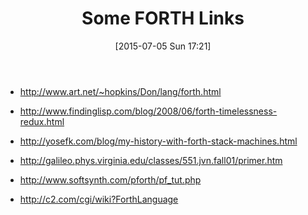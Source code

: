 #+POSTID: 9827
#+DATE: [2015-07-05 Sun 17:21]
#+OPTIONS: toc:nil num:nil todo:nil pri:nil tags:nil ^:nil TeX:nil
#+CATEGORY: Link
#+TAGS: forth
#+TITLE: Some FORTH Links

-  [[http://www.art.net/~hopkins/Don/lang/forth.html]]

-  [[http://www.findinglisp.com/blog/2008/06/forth-timelessness-redux.html]]

-  [[http://yosefk.com/blog/my-history-with-forth-stack-machines.html]]

-  [[http://galileo.phys.virginia.edu/classes/551.jvn.fall01/primer.htm]]

-  [[http://www.softsynth.com/pforth/pf_tut.php]]

-  [[http://c2.com/cgi/wiki?ForthLanguage]]








